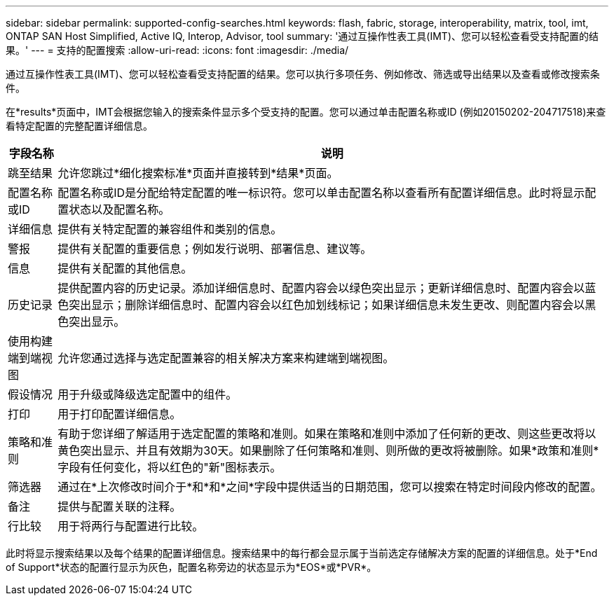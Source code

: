 ---
sidebar: sidebar 
permalink: supported-config-searches.html 
keywords: flash, fabric, storage, interoperability, matrix, tool, imt, ONTAP SAN Host Simplified, Active IQ, Interop, Advisor, tool 
summary: '通过互操作性表工具(IMT)、您可以轻松查看受支持配置的结果。' 
---
= 支持的配置搜索
:allow-uri-read: 
:icons: font
:imagesdir: ./media/


[role="lead"]
通过互操作性表工具(IMT)、您可以轻松查看受支持配置的结果。您可以执行多项任务、例如修改、筛选或导出结果以及查看或修改搜索条件。

在*results*页面中，IMT会根据您输入的搜索条件显示多个受支持的配置。您可以通过单击配置名称或ID (例如20150202-204717518)来查看特定配置的完整配置详细信息。

[cols="~,~"]
|===
| 字段名称 | 说明 


| 跳至结果 | 允许您跳过*细化搜索标准*页面并直接转到*结果*页面。 


| 配置名称或ID | 配置名称或ID是分配给特定配置的唯一标识符。您可以单击配置名称以查看所有配置详细信息。此时将显示配置状态以及配置名称。 


| 详细信息 | 提供有关特定配置的兼容组件和类别的信息。 


| 警报 | 提供有关配置的重要信息；例如发行说明、部署信息、建议等。 


| 信息 | 提供有关配置的其他信息。 


| 历史记录 | 提供配置内容的历史记录。添加详细信息时、配置内容会以绿色突出显示；更新详细信息时、配置内容会以蓝色突出显示；删除详细信息时、配置内容会以红色加划线标记；如果详细信息未发生更改、则配置内容会以黑色突出显示。 


| 使用构建端到端视图 | 允许您通过选择与选定配置兼容的相关解决方案来构建端到端视图。 


| 假设情况 | 用于升级或降级选定配置中的组件。 


| 打印 | 用于打印配置详细信息。 


| 策略和准则 | 有助于您详细了解适用于选定配置的策略和准则。如果在策略和准则中添加了任何新的更改、则这些更改将以黄色突出显示、并且有效期为30天。如果删除了任何策略和准则、则所做的更改将被删除。如果*政策和准则*字段有任何变化，将以红色的"新"图标表示。 


| 筛选器 | 通过在*上次修改时间介于*和*和*之间*字段中提供适当的日期范围，您可以搜索在特定时间段内修改的配置。 


| 备注 | 提供与配置关联的注释。 


| 行比较 | 用于将两行与配置进行比较。 
|===
此时将显示搜索结果以及每个结果的配置详细信息。搜索结果中的每行都会显示属于当前选定存储解决方案的配置的详细信息。处于*End of Support*状态的配置行显示为灰色，配置名称旁边的状态显示为*EOS*或*PVR*。
